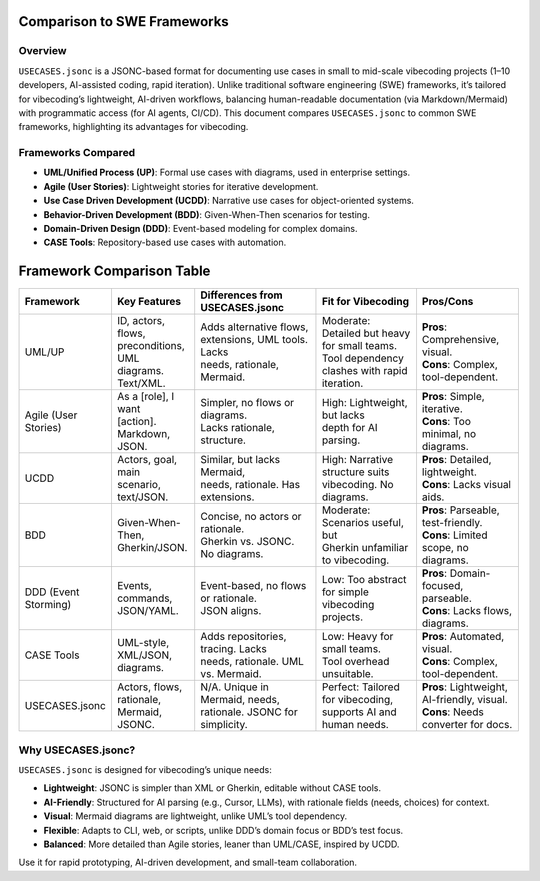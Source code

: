 Comparison to SWE Frameworks
============================

Overview
--------

``USECASES.jsonc`` is a JSONC-based format for documenting use cases in small to mid-scale vibecoding projects (1–10 developers, AI-assisted coding, rapid iteration). Unlike traditional software engineering (SWE) frameworks, it’s tailored for vibecoding’s lightweight, AI-driven workflows, balancing human-readable documentation (via Markdown/Mermaid) with programmatic access (for AI agents, CI/CD). This document compares ``USECASES.jsonc`` to common SWE frameworks, highlighting its advantages for vibecoding.

Frameworks Compared
------------------

- **UML/Unified Process (UP)**: Formal use cases with diagrams, used in enterprise settings.
- **Agile (User Stories)**: Lightweight stories for iterative development.
- **Use Case Driven Development (UCDD)**: Narrative use cases for object-oriented systems.
- **Behavior-Driven Development (BDD)**: Given-When-Then scenarios for testing.
- **Domain-Driven Design (DDD)**: Event-based modeling for complex domains.
- **CASE Tools**: Repository-based use cases with automation.

Framework Comparison Table
==========================

.. list-table::
   :header-rows: 1
   :widths: 20 20 30 25 25

   * - Framework
     - Key Features
     - Differences from USECASES.jsonc
     - Fit for Vibecoding
     - Pros/Cons
   * - UML/UP
     - | ID, actors, flows,
       | preconditions, UML
       | diagrams. Text/XML.
     - | Adds alternative flows,
       | extensions, UML tools. Lacks
       | needs, rationale, Mermaid.
     - | Moderate: Detailed but heavy
       | for small teams. Tool dependency
       | clashes with rapid iteration.
     - | **Pros**: Comprehensive, visual.
       | **Cons**: Complex, tool-dependent.
   * - Agile (User Stories)
     - | As a [role], I want
       | [action]. Markdown,
       | JSON.
     - | Simpler, no flows or diagrams.
       | Lacks rationale, structure.
     - | High: Lightweight, but lacks
       | depth for AI parsing.
     - | **Pros**: Simple, iterative.
       | **Cons**: Too minimal, no diagrams.
   * - UCDD
     - | Actors, goal, main
       | scenario, text/JSON.
     - | Similar, but lacks Mermaid,
       | needs, rationale. Has extensions.
     - | High: Narrative structure suits
       | vibecoding. No diagrams.
     - | **Pros**: Detailed, lightweight.
       | **Cons**: Lacks visual aids.
   * - BDD
     - | Given-When-Then,
       | Gherkin/JSON.
     - | Concise, no actors or rationale.
       | Gherkin vs. JSONC. No diagrams.
     - | Moderate: Scenarios useful, but
       | Gherkin unfamiliar to vibecoding.
     - | **Pros**: Parseable, test-friendly.
       | **Cons**: Limited scope, no diagrams.
   * - DDD (Event Storming)
     - | Events, commands,
       | JSON/YAML.
     - | Event-based, no flows or rationale.
       | JSON aligns.
     - | Low: Too abstract for simple
       | vibecoding projects.
     - | **Pros**: Domain-focused, parseable.
       | **Cons**: Lacks flows, diagrams.
   * - CASE Tools
     - | UML-style,
       | XML/JSON, diagrams.
     - | Adds repositories, tracing. Lacks
       | needs, rationale. UML vs. Mermaid.
     - | Low: Heavy for small teams.
       | Tool overhead unsuitable.
     - | **Pros**: Automated, visual.
       | **Cons**: Complex, tool-dependent.
   * - USECASES.jsonc
     - | Actors, flows,
       | rationale, Mermaid,
       | JSONC.
     - | N/A. Unique in Mermaid, needs,
       | rationale. JSONC for simplicity.
     - | Perfect: Tailored for vibecoding,
       | supports AI and human needs.
     - | **Pros**: Lightweight, AI-friendly, visual.
       | **Cons**: Needs converter for docs.

Why USECASES.jsonc?
-------------------

``USECASES.jsonc`` is designed for vibecoding’s unique needs:

- **Lightweight**: JSONC is simpler than XML or Gherkin, editable without CASE tools.
- **AI-Friendly**: Structured for AI parsing (e.g., Cursor, LLMs), with rationale fields (needs, choices) for context.
- **Visual**: Mermaid diagrams are lightweight, unlike UML’s tool dependency.
- **Flexible**: Adapts to CLI, web, or scripts, unlike DDD’s domain focus or BDD’s test focus.
- **Balanced**: More detailed than Agile stories, leaner than UML/CASE, inspired by UCDD.

Use it for rapid prototyping, AI-driven development, and small-team collaboration.
